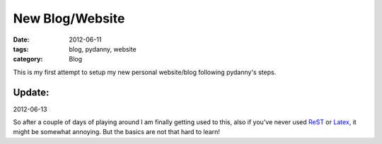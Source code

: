New Blog/Website
################

:date: 2012-06-11
:tags: blog, pydanny, website
:category: Blog

This is my first attempt to setup my new personal website/blog following pydanny's steps.

Update:
=======
2012-06-13

So after a couple of days of playing around I am finally getting used to this,
also if you've never used `ReST`_ or `Latex`_, it might be somewhat annoying.
But the basics are not that hard to learn! 




.. _`ReST`: http://docutils.sourceforge.net/rst.html
.. _`Latex`: http://www.latex-project.org




